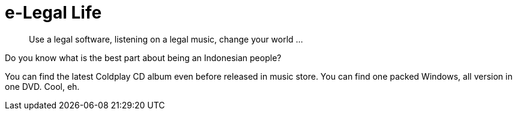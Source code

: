 =  e-Legal Life

____
Use a legal software,
listening on a legal music,
change your world ...
____

Do you know what is the best part about being an Indonesian people?

You can find the latest Coldplay CD album even before released in music store.
You can find one packed Windows, all version in one DVD. Cool, eh.
